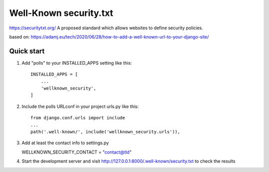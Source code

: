 =======================
Well-Known security.txt
=======================

https://securitytxt.org/
A proposed standard which allows websites to define security policies.

based on:
https://adamj.eu/tech/2020/06/28/how-to-add-a-well-known-url-to-your-django-site/

Quick start
-----------
1. Add "polls" to your INSTALLED_APPS setting like this::

    INSTALLED_APPS = [
        ...
        'wellknown_security',
    ]

2. Include the polls URLconf in your project urls.py like this::

    from django.conf.urls import include
    ...
    path('.well-known/', include('wellknown_security.urls')),


3. Add at least the contact info to settings.py

   WELLKNOWN_SECURITY_CONTACT = "contact@tld"

4. Start the development server and visit http://127.0.0.1:8000/.well-known/security.txt
   to check the results
